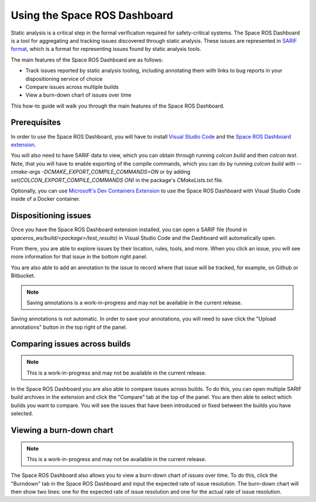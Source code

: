 #############################
Using the Space ROS Dashboard
#############################

Static analysis is a critical step in the formal verification required for safety-critical systems.
The Space ROS Dashboard is a tool for aggregating and tracking issues discovered through static analysis.
These issues are represented in `SARIF format <https://sarifweb.azurewebsites.net/>`_, which is a format for representing issues found by static analysis tools.

The main features of the Space ROS Dashboard are as follows:

- Track issues reported by static analysis tooling, including annotating them with links to bug reports in your dispositioning service of choice
- Compare issues across multiple builds
- View a burn-down chart of issues over time

This how-to guide will walk you through the main features of the Space ROS Dashboard.

Prerequisites
=============

In order to use the Space ROS Dashboard, you will have to install `Visual Studio Code <https://code.visualstudio.com/>`_ and the `Space ROS Dashboard extension <https://marketplace.visualstudio.com/items?itemName=openrobotics.spaceros-dashboard>`_.

You will also need to have SARIF data to view, which you can obtain through running `colcon build` and then `colcon test`.
Note, that you will have to enable exporting of the compile commands, which you can do by running `colcon build` with `--cmake-args -DCMAKE_EXPORT_COMPILE_COMMANDS=ON` or by adding `set(COLCON_EXPORT_COMPILE_COMMANDS ON)` in the package's `CMakeLists.txt` file.


Optionally, you can use `Microsoft's Dev Containers Extension <https://marketplace.visualstudio.com/items?itemName=ms-vscode-remote.remote-containers>`_ to use the Space ROS Dashboard with Visual Studio Code inside of a Docker container.

Dispositioning issues
=====================

Once you have the Space ROS Dashboard extension installed, you can open a SARIF file (found in `spaceros_ws/build/<package>/test_results`) in Visual Studio Code and the Dashboard will automatically open.

.. image:: /images/dashboard-open-sarif.png

.. rst-class:: image-subtitle

    An example of what the Space ROS Dashboard looks like when opened with a SARIF file

From there, you are able to explore issues by their location, rules, tools, and more.
When you click an issue, you will see more information for that issue in the bottom right panel.

.. image:: /images/dashboard-open-issue.png

.. rst-class:: image-subtitle

    The bottom right panel shows you more details about the selected issue.

You are also able to add an annotation to the issue to record where that issue will be tracked, for example, on Github or Bitbucket.


.. image:: /images/dashboard-add-annotation.png

.. rst-class:: image-subtitle

    A popover is created to add an annotation to the issue.

.. note::

  Saving annotations is a work-in-progress and may not be available in the current release.

Saving annotations is not automatic.
In order to save your annotations, you will need to save click the "Upload annotations" button in the top right of the panel.

Comparing issues across builds
==============================

.. image:: /images/dashboard-compare-builds.png

.. rst-class:: image-subtitle

    An example of comparing issues across builds.

.. note::

  This is a work-in-progress and may not be available in the current release.

In the Space ROS Dashboard you are also able to compare issues across builds.
To do this, you can open multiple SARIF build archives in the extension and click the "Compare" tab at the top of the panel.
You are then able to select which builds you want to compare.
You will see the issues that have been introduced or fixed between the builds you have selected.


Viewing a burn-down chart
=========================

.. image:: /images/dashboard-burndown-chart.png

.. rst-class:: image-subtitle

    An example of a burn-down chart that shows the number of issues over time, given an expected rate of issue resolution.

.. note::

  This is a work-in-progress and may not be available in the current release.

The Space ROS Dashboard also allows you to view a burn-down chart of issues over time.
To do this, click the "Burndown" tab in the Space ROS Dashboard and input the expected rate of issue resolution.
The burn-down chart will then show two lines: one for the expected rate of issue resolution and one for the actual rate of issue resolution.

